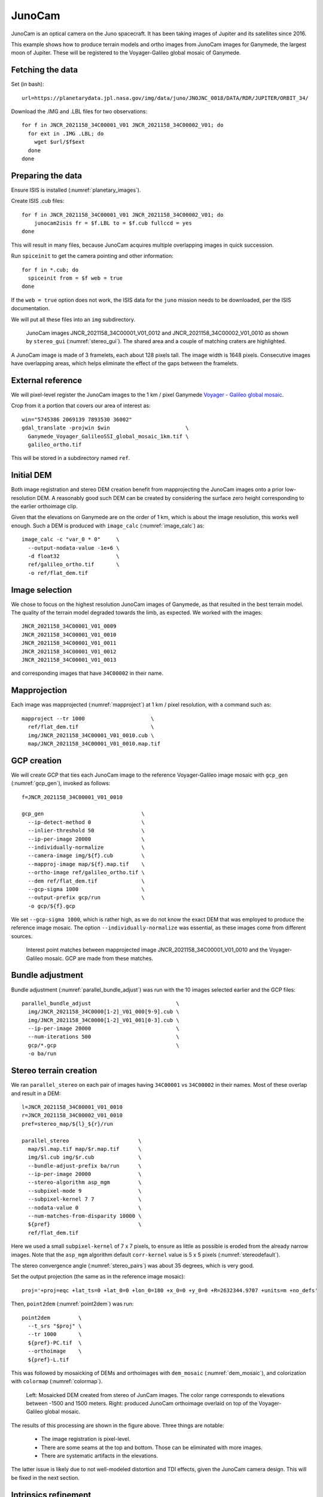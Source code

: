 .. _junocam:

JunoCam
-------

JunoCam is an optical camera on the Juno spacecraft. It has been taking images
of Jupiter and its satellites since 2016.

This example shows how to produce terrain models and ortho images from JunoCam
images for Ganymede, the largest moon of Jupiter. These will be registered 
to the Voyager-Galileo global mosaic of Ganymede.

Fetching the data
~~~~~~~~~~~~~~~~~

Set (in bash)::

  url=https://planetarydata.jpl.nasa.gov/img/data/juno/JNOJNC_0018/DATA/RDR/JUPITER/ORBIT_34/
  
Download the .IMG and .LBL files for two observations::

    for f in JNCR_2021158_34C00001_V01 JNCR_2021158_34C00002_V01; do 
      for ext in .IMG .LBL; do 
        wget $url/$f$ext
      done
    done

Preparing the data
~~~~~~~~~~~~~~~~~~

Ensure ISIS is installed (:numref:`planetary_images`).

Create ISIS .cub files::

    for f in JNCR_2021158_34C00001_V01 JNCR_2021158_34C00002_V01; do 
        junocam2isis fr = $f.LBL to = $f.cub fullccd = yes
    done

This will result in many files, because JunoCam acquires multiple overlapping images
in quick succession.

Run ``spiceinit`` to get the camera pointing and other information::

    for f in *.cub; do
      spiceinit from = $f web = true
    done  

If the ``web = true`` option does not work, the ISIS data for the ``juno`` mission
needs to be downloaded, per the ISIS documentation.

We will put all these files into an ``img`` subdirectory.

.. figure:: ../images/junocam_raw.png

  JunoCam images JNCR_2021158_34C00001_V01_0012 and
  JNCR_2021158_34C00002_V01_0010 as shown by ``stereo_gui``
  (:numref:`stereo_gui`). The shared area and a couple of matching craters are
  highlighted. 
  
A JunoCam image is made of 3 framelets, each about 128 pixels tall. The image
width is 1648 pixels. Consecutive images have overlapping areas, which helps
eliminate the effect of the gaps between the framelets.

External reference
~~~~~~~~~~~~~~~~~~

We will pixel-level register the JunoCam images to the 1 km / pixel Ganymede `Voyager -
Galileo global mosaic
<https://astrogeology.usgs.gov/search/map/ganymede_voyager_galileo_ssi_global_mosaic_1km>`_.

Crop from it a portion that covers our area of interest as::

    win="5745386 2069139 7893530 36002"
    gdal_translate -projwin $win                        \
      Ganymede_Voyager_GalileoSSI_global_mosaic_1km.tif \
      galileo_ortho.tif

This will be stored in a subdirectory named ``ref``. 

Initial DEM
~~~~~~~~~~~

Both image registration and stereo DEM creation benefit from mapprojecting the
JunoCam images onto a prior low-resolution DEM. A reasonably good such DEM can
be created by considering the surface zero height corresponding to the earlier
orthoimage clip.

Given that the elevations on Ganymede are on the order of 1 km, which is about
the image resolution, this works well enough. Such a DEM is produced with
``image_calc`` (:numref:`image_calc`) as::

    image_calc -c "var_0 * 0"     \
      --output-nodata-value -1e+6 \
      -d float32                  \
      ref/galileo_ortho.tif       \
      -o ref/flat_dem.tif

Image selection
~~~~~~~~~~~~~~~

We chose to focus on the highest resolution JunoCam images of Ganymede, as that
resulted in the best terrain model. The quality of the terrain model degraded
towards the limb, as expected. We worked with the images::

    JNCR_2021158_34C00001_V01_0009
    JNCR_2021158_34C00001_V01_0010
    JNCR_2021158_34C00001_V01_0011
    JNCR_2021158_34C00001_V01_0012
    JNCR_2021158_34C00001_V01_0013

and corresponding images that have ``34C00002`` in their name. 

Mapprojection
~~~~~~~~~~~~~

Each image was mapprojected (:numref:`mapproject`) at 1 km / pixel resolution,
with a command such as::

    mapproject --tr 1000                     \
      ref/flat_dem.tif                       \
      img/JNCR_2021158_34C00001_V01_0010.cub \
      map/JNCR_2021158_34C00001_V01_0010.map.tif

GCP creation
~~~~~~~~~~~~

We will create GCP that ties each JunoCam image to the reference
Voyager-Galileo image mosaic with ``gcp_gen`` (:numref:`gcp_gen`), 
invoked as follows::

    f=JNCR_2021158_34C00001_V01_0010

    gcp_gen                               \
      --ip-detect-method 0                \
      --inlier-threshold 50               \
      --ip-per-image 20000                \
      --individually-normalize            \
      --camera-image img/${f}.cub         \
      --mapproj-image map/${f}.map.tif    \
      --ortho-image ref/galileo_ortho.tif \
      --dem ref/flat_dem.tif              \
      --gcp-sigma 1000                    \
      --output-prefix gcp/run             \
      -o gcp/${f}.gcp
  
We set ``--gcp-sigma 1000``, which is rather high, as we do not know the exact
DEM that was employed to produce the reference image mosaic. The option ``--individually-normalize`` was essential, as these images come from different
sources.

.. figure:: ../images/junocam_galileo_matches.png

  Interest point matches between mapprojected image 
  JNCR_2021158_34C00001_V01_0010 and the Voyager-Galileo mosaic. GCP are made
  from these matches.

Bundle adjustment
~~~~~~~~~~~~~~~~~

Bundle adjustment (:numref:`parallel_bundle_adjust`) was run with the 10 images
selected earlier and the GCP files::

    parallel_bundle_adjust                           \
      img/JNCR_2021158_34C0000[1-2]_V01_000[9-9].cub \
      img/JNCR_2021158_34C0000[1-2]_V01_001[0-3].cub \
      --ip-per-image 20000                           \
      --num-iterations 500                           \
      gcp/*.gcp                                      \
      -o ba/run

Stereo terrain creation
~~~~~~~~~~~~~~~~~~~~~~~

We ran ``parallel_stereo`` on each pair of images having ``34C00001`` vs
``34C00002`` in their names. Most of these overlap and result in a DEM::

    l=JNCR_2021158_34C00001_V01_0010
    r=JNCR_2021158_34C00002_V01_0010
    pref=stereo_map/${l}_${r}/run

    parallel_stereo                      \
      map/$l.map.tif map/$r.map.tif      \
      img/$l.cub img/$r.cub              \
      --bundle-adjust-prefix ba/run      \
      --ip-per-image 20000               \
      --stereo-algorithm asp_mgm         \
      --subpixel-mode 9                  \
      --subpixel-kernel 7 7              \
      --nodata-value 0                   \
      --num-matches-from-disparity 10000 \
      ${pref}                            \
      ref/flat_dem.tif

Here we used a small ``subpixel-kernel`` of 7 x 7 pixels, to ensure as little as
possible is eroded from the already narrow images. Note that the ``asp_mgm``
algorithm default ``corr-kernel`` value is 5 x 5 pixels
(:numref:`stereodefault`).

The stereo convergence angle (:numref:`stereo_pairs`) was about 35 degrees, which 
is very good.

Set the output projection (the same as in the reference image mosaic)::

    proj='+proj=eqc +lat_ts=0 +lat_0=0 +lon_0=180 +x_0=0 +y_0=0 +R=2632344.9707 +units=m +no_defs'
    
Then, ``point2dem`` (:numref:`point2dem`) was run::

  point2dem         \
    --t_srs "$proj" \
    --tr 1000       \
    ${pref}-PC.tif  \
    --orthoimage    \
    ${pref}-L.tif

This was followed by mosaicking of DEMs and orthoimages with ``dem_mosaic``
(:numref:`dem_mosaic`), and colorization with ``colormap`` (:numref:`colormap`).

.. figure:: ../images/junocam_dem_drg.png

  Left: Mosaicked DEM created from stereo of JunCam images. The color range
  corresponds to elevations between -1500 and 1500 meters. Right: produced
  JunoCam orthoimage overlaid on top of the Voyager-Galileo global mosaic.

The results of this processing are shown in the figure above. Three things are notable:

  - The image registration is pixel-level.
  - There are some seams at the top and bottom. Those can be eliminated
    with more images.
  - There are systematic artifacts in the elevations.
  
The latter issue is likely due to not well-modeled distortion and TDI effects,
given the JunoCam camera design. This will be fixed in the next section.

Intrinsics refinement
~~~~~~~~~~~~~~~~~~~~~

.. _junocam_opt:
.. figure:: ../images/junocam_dem_opt.png

  Left: The earlier mosaicked DEM created from stereo of JunCam images. Right:
  the produced DEM after optimizing the lens distortion with a DEM constraint.
  These are plotted with the same range of of elevations (-1500 to 1500 meters).
  The systematic artifacts are much less pronounced.

To address the systematic elevation artifacts, we will refine the intrinsics and
extrinsics of the cameras, while using the zero elevation DEM as a ground
constraint (with an uncertainty).

The approach in :numref:`ba_frame_linescan` is followed.

We will make use of dense matches from disparity, as in :numref:`dense_ip`. The
option for that, ``--num-matches-from-disparity``, was already set in the stereo
runs above. We got good results with sparse matches too, as produced by
``bundle_adjust``, if there are a lot of them, but dense matches offer more
control over the coverage. 

These matches will augment existing sparse matches in the ``ba`` directory. For
that, first the sparse matches will be copied to a new directory, called
``dense_matches``. Then, we will copy on top the small number of dense matches
from each stereo directory above, while removing the string ``-disp`` from each
such file name, and ensuring each corresponding sparse match file is overwritten.

It is necessary to create CSM cameras (:numref:`csm`) for the JunoCam images, to
be able to optimize the intrinsics. For the first camera, that is done with the
``cam_gen`` program (:numref:`cam_gen`), with a command such as::

    cam_gen img/JNCR_2021158_34C00001_V01_0010.cub          \
      --input-camera img/JNCR_2021158_34C00001_V01_0010.cub \
      --reference-dem ref/flat_dem.tif                      \
      --focal-length 1480.5905405405405405                  \
      --optical-center 814.21 600.0                         \
      --pixel-pitch 1                                       \
      --refine-camera                                       \
      --refine-intrinsics distortion                        \
      -o csm/JNCR_2021158_34C00001_V01_0010.json
      
The values for the focal length (in pixels) and optical center (in pixels) were
obtained by peeking in the .cub file metadata.

The resulting lens distortion model is not the one for JunoCam, which has two
distortion parameters, but rather the OpenCV radial-tangential model with five
parameters (:numref:`csm_frame_def`). To use the JunoCam lens distortion model,
adjust the value of ``--distortion-type`` in ``cam_gen`` above.

The ``cam_test`` program (:numref:`cam_test`) can help validate that the camera
is converted well. 

The intrinsics of this camera are transferred without further optimization 
to the other cameras as::

    sample=csm/JNCR_2021158_34C00001_V01_0010.json
    for f in                                         \
      img/JNCR_2021158_34C0000[1-2]_V01_0009.cub     \
      img/JNCR_2021158_34C0000[1-2]_V01_001[0-3].cub \
      ; do 
      g=${f/.cub/.json}
      g=csm/$(basename $g)
      cam_gen $f                                     \
        --input-camera $f                            \
        --sample-file $sample                        \
        --reference-dem ref/flat_dem.tif             \
        --pixel-pitch 1                              \
        --refine-camera                              \
        --refine-intrinsics none                     \
        -o $g
    done

Next, bundle adjustment is run, with the previously optimized adjustments that
reflect the registration to the reference Voyager-Galileo mosaic::

    bundle_adjust                                     \
      img/JNCR_2021158_34C0000[1-2]_V01_0009.cub      \
      img/JNCR_2021158_34C0000[1-2]_V01_001[0-3].cub  \
      csm/JNCR_2021158_34C0000[1-2]_V01_0009.json     \
      csm/JNCR_2021158_34C0000[1-2]_V01_001[0-3].json \
      --input-adjustments-prefix ba/run               \
      --match-files-prefix dense_matches/run          \
      --num-iterations 50                             \
      --solve-intrinsics                              \
      --intrinsics-to-float all                       \
      --intrinsics-to-share all                       \
      --heights-from-dem ref/flat_dem.tif             \
      --heights-from-dem-uncertainty 5000             \
      gcp/*.gcp                                       \
      -o ba_rfne/run

Lastly, stereo is run with the optimized model state camera files
(:numref:`csm_state`) saved in ``ba_rfne``.

The result is in :numref:`junocam_opt`.

It was found that better DEMs are produced by re-mapprojecting with latest
cameras and re-running stereo from scratch, rather than reusing stereo runs with
the option ``--prev-run-prefix`` (:numref:`parallel_stereo`). Likely that is
because the cameras change in non-small ways.

With ISIS 9.0.0 and later, a CSM file produced as above can be embedded in 
the .cub file to be used with ISIS (:numref:`embedded_csm`).
